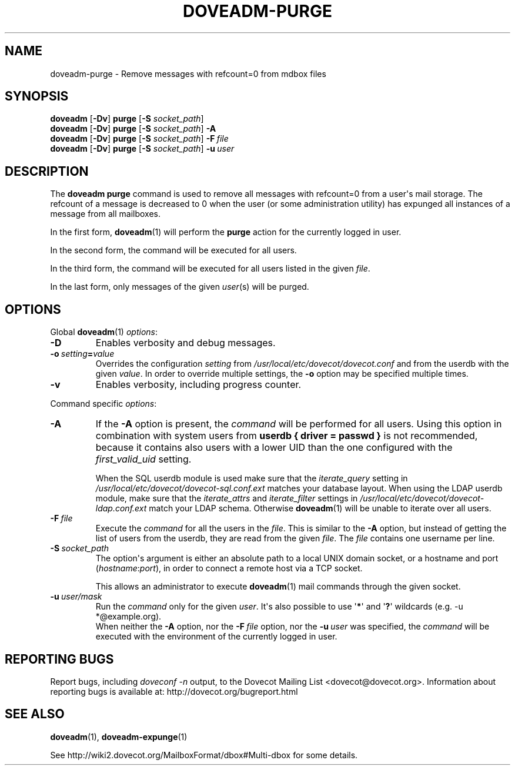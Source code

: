.\" Copyright (c) 2010-2018 Dovecot authors, see the included COPYING file
.TH DOVEADM\-PURGE 1 "2015-05-09" "Dovecot v2.3" "Dovecot"
.SH NAME
doveadm\-purge \- Remove messages with refcount=0 from mdbox files
.\"------------------------------------------------------------------------
.SH SYNOPSIS
.BR doveadm " [" \-Dv "] " purge " [" \-S
.IR socket_path "] "
.\"-------------------------------------
.br
.BR doveadm " [" \-Dv "] " purge " [" \-S
.IR socket_path ]
.B \-A
.\"-------------------------------------
.br
.BR doveadm " [" \-Dv "] " purge " [" \-S
.IR socket_path ]
.BI \-F\  file
.\"-------------------------------------
.br
.BR doveadm " [" \-Dv "] " purge " [" \-S
.IR socket_path "] "
.BI \-u \ user
.\"------------------------------------------------------------------------
.SH DESCRIPTION
The
.B doveadm purge
command is used to remove all messages with refcount=0 from a user\(aqs
mail storage.
The refcount of a message is decreased to 0 when the user (or some
administration utility) has expunged all instances of a message from all
mailboxes.
.PP
In the first form,
.BR doveadm (1)
will perform the
.B purge
action for the currently logged in user.
.PP
In the second form, the command will be executed for all users.
.PP
In the third form, the command will be executed for all users listed in
the given
.IR file .
.PP
In the last form, only messages of the given
.IR user (s)
will be purged.
.\"------------------------------------------------------------------------
.SH OPTIONS
Global
.BR doveadm (1)
.IR options :
.TP
.B \-D
Enables verbosity and debug messages.
.TP
.BI \-o\  setting = value
Overrides the configuration
.I setting
from
.I /usr/local/etc/dovecot/dovecot.conf
and from the userdb with the given
.IR value .
In order to override multiple settings, the
.B \-o
option may be specified multiple times.
.TP
.B \-v
Enables verbosity, including progress counter.
.\" --- command specific options --- "/.
.PP
Command specific
.IR options :
.\"-------------------------------------
.TP
.B \-A
If the
.B \-A
option is present, the
.I command
will be performed for all users.
Using this option in combination with system users from
.B userdb { driver = passwd }
is not recommended, because it contains also users with a lower UID than
the one configured with the
.I first_valid_uid
setting.
.sp
When the SQL userdb module is used make sure that the
.I iterate_query
setting in
.I /usr/local/etc/dovecot/dovecot\-sql.conf.ext
matches your database layout.
When using the LDAP userdb module, make sure that the
.IR iterate_attrs " and " iterate_filter
settings in
.I /usr/local/etc/dovecot/dovecot-ldap.conf.ext
match your LDAP schema.
Otherwise
.BR doveadm (1)
will be unable to iterate over all users.
.\"-------------------------------------
.TP
.BI \-F\  file
Execute the
.I command
for all the users in the
.IR file .
This is similar to the
.B \-A
option,
but instead of getting the list of users from the userdb,
they are read from the given
.IR file .
The
.I file
contains one username per line.
.\"-------------------------------------
.TP
.BI \-S\  socket_path
The option\(aqs argument is either an absolute path to a local UNIX domain
socket, or a hostname and port
.RI ( hostname : port ),
in order to connect a remote host via a TCP socket.
.sp
This allows an administrator to execute
.BR doveadm (1)
mail commands through the given socket.
.\"-------------------------------------
.TP
.BI \-u\  user/mask
Run the
.I command
only for the given
.IR user .
It\(aqs also possible to use
.RB \(aq * \(aq
and
.RB \(aq ? \(aq
wildcards (e.g. \-u *@example.org).
.br
When neither the
.B \-A
option, nor the
.BI \-F\  file
option, nor the
.BI \-u\  user
was specified, the
.I command
will be executed with the environment of the
currently logged in user.
.\"------------------------------------------------------------------------
.SH REPORTING BUGS
Report bugs, including
.I doveconf \-n
output, to the Dovecot Mailing List <dovecot@dovecot.org>.
Information about reporting bugs is available at:
http://dovecot.org/bugreport.html
.\"------------------------------------------------------------------------
.SH SEE ALSO
.BR doveadm (1),
.BR doveadm\-expunge (1)
.PP
See http://wiki2.dovecot.org/MailboxFormat/dbox#Multi\-dbox for some
details.